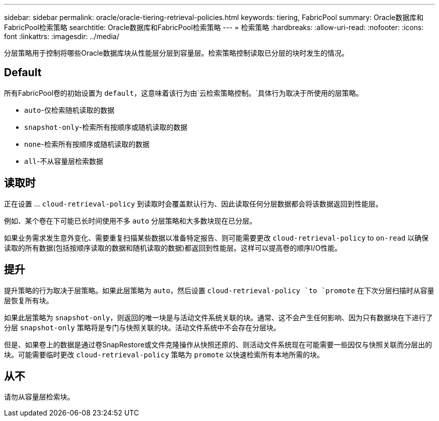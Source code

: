 ---
sidebar: sidebar 
permalink: oracle/oracle-tiering-retrieval-policies.html 
keywords: tiering, FabricPool 
summary: Oracle数据库和FabricPool检索策略 
searchtitle: Oracle数据库和FabricPool检索策略 
---
= 检索策略
:hardbreaks:
:allow-uri-read: 
:nofooter: 
:icons: font
:linkattrs: 
:imagesdir: ../media/


[role="lead"]
分层策略用于控制将哪些Oracle数据库块从性能层分层到容量层。检索策略控制读取已分层的块时发生的情况。



== Default

所有FabricPool卷的初始设置为 `default`，这意味着该行为由`云检索策略控制。`具体行为取决于所使用的层策略。

* `auto`-仅检索随机读取的数据
* `snapshot-only`-检索所有按顺序或随机读取的数据
* `none`-检索所有按顺序或随机读取的数据
* `all`-不从容量层检索数据




== 读取时

正在设置 ... `cloud-retrieval-policy` 到读取时会覆盖默认行为、因此读取任何分层数据都会将该数据返回到性能层。

例如、某个卷在下可能已长时间使用不多 `auto` 分层策略和大多数块现在已分层。

如果业务需求发生意外变化、需要重复扫描某些数据以准备特定报告、则可能需要更改 `cloud-retrieval-policy` to `on-read` 以确保读取的所有数据(包括按顺序读取的数据和随机读取的数据)都返回到性能层。这样可以提高卷的顺序I/O性能。



== 提升

提升策略的行为取决于层策略。如果此层策略为 `auto`，然后设置 `cloud-retrieval-policy `to `promote` 在下次分层扫描时从容量层恢复所有块。

如果此层策略为 `snapshot-only`，则返回的唯一块是与活动文件系统关联的块。通常、这不会产生任何影响、因为只有数据块在下进行了分层 `snapshot-only` 策略将是专门与快照关联的块。活动文件系统中不会存在分层块。

但是、如果卷上的数据是通过卷SnapRestore或文件克隆操作从快照还原的、则活动文件系统现在可能需要一些因仅与快照关联而分层出的块。可能需要临时更改 `cloud-retrieval-policy` 策略为 `promote` 以快速检索所有本地所需的块。



== 从不

请勿从容量层检索块。
